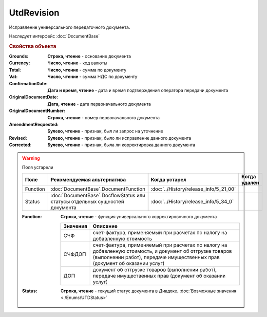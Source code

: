 UtdRevision
===========

Исправление универсального передаточного документа.

Наследует интерфейс :doc:`DocumentBase`


.. rubric:: Свойства объекта

:Grounds:
    **Строка, чтение** - основание документа

:Currency:
    **Число, чтение** - код валюты

:Total:
    **Число, чтение** - cумма по документу

:Vat:
    **Число, чтение** - cумма НДС по документу

:ConfirmationDate:
    **Дата и время, чтение** - дата и время подтверждения оператора передачи документа

:OriginalDocumentDate:
    **Дата, чтение** - дата первоначального документа

:OriginalDocumentNumber:
    **Строка, чтение** - номер первоначального документа

:AmendmentRequested:
    **Булево, чтение** - признак, был ли запрос на уточнение

:Revised:
    **Булево, чтение** - признак, было ли исправление данного документа

    .. versionadded:: 5.31.0

:Corrected:
    **Булево, чтение** - признак, была ли корректировка данного документа

    .. versionadded:: 5.31.0


.. warning:: Поля устарели

    .. csv-table::
        :header: "Поле", "Рекомендуемая альтернатива", "Когда устарел", "Когда удалён"

        Function, :doc:`DocumentBase`.DocumentFunction, :doc:`../History/release_info/5_21_00`,
        Status, :doc:`DocumentBase`.DocflowStatus или статусы отдельных сущностей документа, :doc:`../History/release_info/5_34_0`,

    :Function:
        **Строка, чтение** - функция универсального корректировочного документа

        ======== ======================================================================================================================================================================================
        Значения Описание
        ======== ======================================================================================================================================================================================
        СЧФ      счет-фактура, применяемый при расчетах по налогу на добавленную стоимость
        СЧФДОП   счет-фактура, применяемый при расчетах по налогу на добавленную стоимость, и документ об отгрузке товаров (выполнении работ), передаче имущественных прав (документ об оказании услуг)
        ДОП      документ об отгрузке товаров (выполнении работ), передаче имущественных прав (документ об оказании услуг)
        ======== ======================================================================================================================================================================================

    :Status:
        **Строка, чтение** - текущий статус документа в Диадоке. :doc:`Возможные значения <./Enums/UTDStatus>`